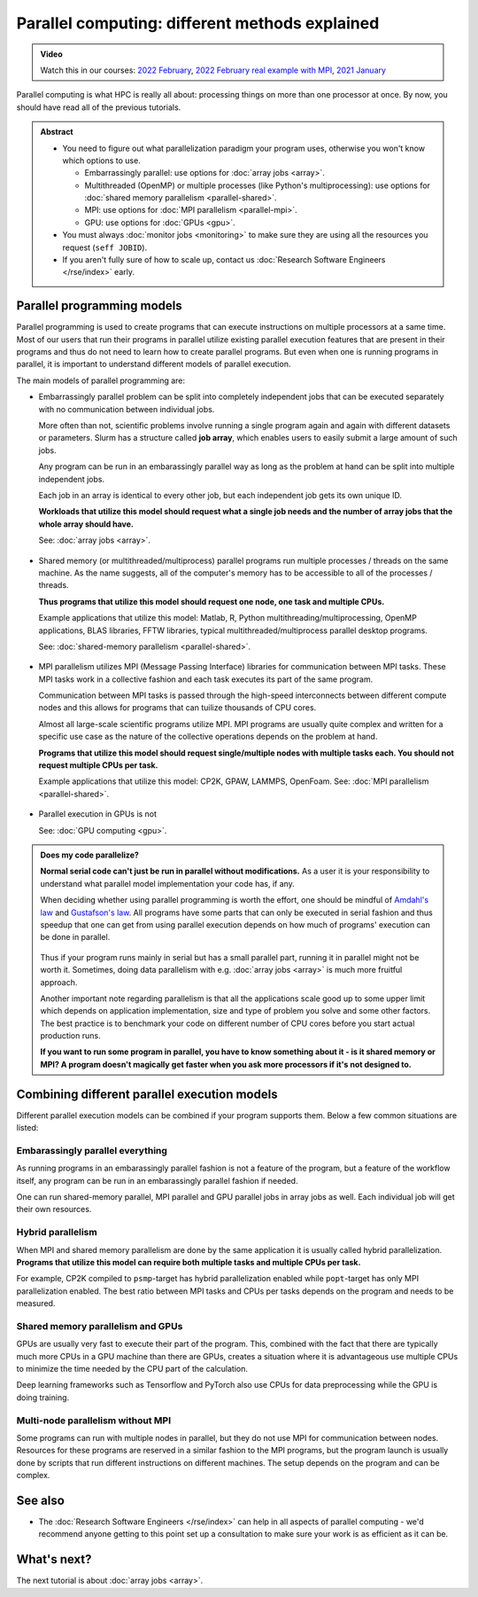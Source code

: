 ===============================================
Parallel computing: different methods explained
===============================================

.. admonition:: Video

   Watch this in our courses: `2022 February
   <https://www.youtube.com/watch?v=GHbrpg75qbQ&list=PLZLVmS9rf3nOKhGHMw4ZY57rO7tQIxk5V&index=22>`__,
   `2022 February real example with MPI
   <https://www.youtube.com/watch?v=Y71eftXpyfs&list=PLZLVmS9rf3nOKhGHMw4ZY57rO7tQIxk5V&index=11>`__,
   `2021 January <https://www.youtube.com/watch?v=z-F25Er_-tw&list=PLZLVmS9rf3nN_tMPgqoUQac9bTjZw8JYc&index=19>`__

Parallel computing is what HPC is really all about: processing things on
more than one processor at once. By now, you should have read all of the previous
tutorials.

.. admonition:: Abstract

   * You need to figure out what parallelization paradigm your program
     uses, otherwise you won't know which options to use.

     * Embarrassingly parallel: use options for :doc:`array jobs <array>`.
     * Multithreaded (OpenMP) or multiple processes (like Python's
       multiprocessing): use options for :doc:`shared memory parallelism <parallel-shared>`.
     * MPI: use options for :doc:`MPI parallelism <parallel-mpi>`.
     * GPU: use options for :doc:`GPUs <gpu>`.

   * You must always :doc:`monitor jobs <monitoring>` to make sure they are using all the
     resources you request (``seff JOBID``).
   * If you aren't fully sure of how to scale up, contact us
     :doc:`Research Software Engineers </rse/index>` early.


.. highlight:: bash


Parallel programming models
---------------------------

Parallel programming is used to create programs that can execute
instructions on multiple processors at a same time. Most of our users that
run their programs in parallel utilize existing parallel execution features
that are present in their programs and thus do not need to learn how to create
parallel programs. But even when one is running programs in parallel,
it is important to understand different models of parallel execution.

The main models of parallel programming are:

* Embarrassingly parallel problem can be split into completely
  independent jobs that can be executed separately with no communication
  between individual jobs.

  More often than not, scientific problems involve running a single program again
  and again with different datasets or parameters. Slurm has a structure called
  **job array**, which enables users to easily submit a large amount of such jobs.

  Any program can be run in an embarassingly parallel way as long as the
  problem at hand can be split into multiple independent jobs.

  Each job in an array is identical to every other job, but each independent job
  gets its own unique ID.

  **Workloads that utilize this model should request what a single job needs
  and the number of array jobs that the whole array should have.**

  See: :doc:`array jobs <array>`.


  .. figure:: /images/parallel-array.png
      :width: 80%
      :align: center

* Shared memory (or multithreaded/multiprocess) parallel programs run multiple
  processes / threads on the same machine. As the name suggests, all
  of the computer's memory has to be accessible to all of the processes / threads.

  **Thus programs that utilize this model should request one node,
  one task and multiple CPUs.**

  Example applications that utilize this model: Matlab, R, Python multithreading/multiprocessing,
  OpenMP applications, BLAS libraries, FFTW libraries, typical
  multithreaded/multiprocess parallel desktop programs.

  See: :doc:`shared-memory parallelism <parallel-shared>`.

  .. figure:: /images/parallel-shared.png
      :width: 80%
      :align: center

* MPI parallelism utilizes MPI (Message Passing Interface) libraries for
  communication between MPI tasks. These MPI tasks work in a collective
  fashion and each task executes its part of the same program.

  Communication between MPI tasks is passed through the high-speed
  interconnects between different compute nodes and this allows for
  programs that can tuilize thousands of CPU cores.

  Almost all large-scale scientific programs utilize MPI. MPI programs are
  usually quite complex and written for a specific use case as the nature
  of the collective operations depends on the problem at hand.

  **Programs that utilize this model should request single/multiple nodes
  with multiple tasks each. You should not request multiple CPUs per task.**

  Example applications that utilize this model: CP2K, GPAW, LAMMPS, OpenFoam.
  See: :doc:`MPI parallelism <parallel-shared>`.

  .. figure:: /images/parallel-mpi.png
      :width: 80%
      :align: center

* Parallel execution in GPUs is not

  See: :doc:`GPU computing <gpu>`.

  .. figure:: /images/parallel-gpu.png
      :width: 80%
      :align: center


.. admonition:: Does my code parallelize?

   **Normal serial code can't just be run in parallel without
   modifications.** As a user it is your responsibility to
   understand what parallel model implementation your code has, if any.

   When deciding whether using parallel programming is worth
   the effort, one should be mindful of
   `Amdahl's law <https://en.wikipedia.org/wiki/Amdahl%27s_law>`_ and
   `Gustafson's law <https://en.wikipedia.org/wiki/Gustafson%27s_law>`_.
   All programs have some parts that can only be executed in serial fashion and
   thus speedup that one can get from using parallel execution depends on
   how much of programs' execution can be done in parallel.

   .. figure:: /images/parallel-execution.png
       :width: 80%
       :align: center


   Thus if your program runs mainly in serial but has a small parallel
   part, running it in parallel might not be worth it. Sometimes, doing
   data parallelism with e.g. :doc:`array jobs <array>` is much more
   fruitful approach.

   Another important note regarding parallelism is that all the applications
   scale good up to some upper limit which depends on application implementation,
   size and type of problem you solve and some other factors. The best practice
   is to benchmark your code on different number of CPU cores before
   you start actual production runs.

   **If you want to run some program in parallel, you have to know
   something about it - is it shared memory or MPI?  A program doesn't
   magically get faster when you ask more processors if it's not designed
   to.**


Combining different parallel execution models
---------------------------------------------

Different parallel execution models can be combined if your program supports
them. Below a few common situations are listed:


Embarassingly parallel everything
~~~~~~~~~~~~~~~~~~~~~~~~~~~~~~~~~

As running programs in an embarassingly parallel fashion is not a feature of the
program, but a feature of the workflow itself, any program can be run in an
embarassingly parallel fashion if needed.

One can run shared-memory parallel, MPI parallel and GPU parallel jobs in
array jobs as well. Each individual job will get their own resources.


Hybrid parallelism
~~~~~~~~~~~~~~~~~~

When MPI and shared memory parallelism are done by the same application
it is usually called hybrid parallelization.
**Programs that utilize this model can require both multiple tasks
and multiple CPUs per task.**

For example, CP2K compiled to ``psmp``-target has hybrid parallelization enabled
while ``popt``-target has only MPI parallelization enabled. The best ratio between
MPI tasks and CPUs per tasks depends on the program and needs to be measured.


Shared memory parallelism and GPUs
~~~~~~~~~~~~~~~~~~~~~~~~~~~~~~~~~~

GPUs are usually very fast to execute their part of the program. This, combined with
the fact that there are typically much more CPUs in a GPU machine than there are GPUs,
creates a situation where it is advantageous use multiple CPUs to minimize the time
needed by the CPU part of the calculation.

Deep learning frameworks such as Tensorflow and PyTorch also use CPUs for data
preprocessing while the GPU is doing training.


Multi-node parallelism without MPI
~~~~~~~~~~~~~~~~~~~~~~~~~~~~~~~~~~

Some programs can run with multiple nodes in parallel, but they do not use MPI
for communication between nodes. Resources for these programs are reserved in a similar
fashion to the MPI programs, but the program launch is usually done by scripts that
run different instructions on different machines. The setup depends on the program
and can be complex.


See also
--------

* The :doc:`Research Software Engineers </rse/index>` can help in all
  aspects of parallel computing - we'd recommend anyone getting to
  this point set up a consultation to make sure your work is as
  efficient as it can be.



What's next?
------------


The next tutorial is about :doc:`array jobs <array>`.
